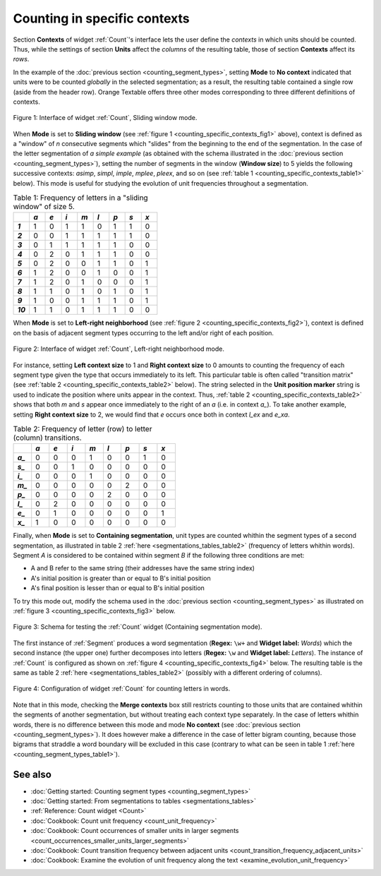 .. meta::
   :description: Orange Textable documentation, counting in specific contexts
   :keywords: Orange, Textable, documentation, count, context, contigency
              table, document-term matrix, term-document matrix

Counting in specific contexts
=============================

Section **Contexts** of widget :ref:`Count`'s interface lets the
user define the *contexts* in which units should be counted. Thus, while
the settings of section **Units** affect the *columns* of the resulting table,
those of section **Contexts** affect its *rows*.

In the example of the :doc:`previous section <counting_segment_types>`,
setting **Mode** to **No context** indicated that units were to be counted
*globally* in the selected segmentation; as a result, the resulting table
contained a single row (aside from the header row). Orange Textable offers
three other modes corresponding to three different definitions of contexts.

.. _counting_specific_contexts_fig1:

.. figure:: figures/count_mode_sliding_window_example.png
    :align: center
    :alt: Interface of widget Count, Sliding window mode

    Figure 1: Interface of widget :ref:`Count`, Sliding window mode.

When **Mode** is set to **Sliding window** (see
:ref:`figure 1 <counting_specific_contexts_fig1>` above), context is defined
as a "window" of *n* consecutive segments which "slides" from the beginning
to the end of the segmentation. In the case of the letter segmentation of
*a simple example* (as obtained with the schema illustrated in
the :doc:`previous section <counting_segment_types>`), setting the number
of segments in the window (**Window size**) to 5 yields the following
successive contexts: *asimp*, *simpl*, *imple*, *mplee*, *pleex*, and so on
(see :ref:`table 1 <counting_specific_contexts_table1>` below). This mode is
useful for studying the evolution of unit frequencies throughout a
segmentation.

.. _counting_specific_contexts_table1:

.. csv-table:: Table 1: Frequency of letters in a "sliding window" of size 5.
    :header: "", *a*, *e*, *i*, *m*, *l*, *p*, *s*, *x*
    :stub-columns: 1
    :widths: 3 3 3 3 3 3 3 3 3

    *1*,    1,    0,    1,    1,    0,    1,    1,    0
    *2*,    0,    0,    1,    1,    1,    1,    1,    0
    *3*,    0,    1,    1,    1,    1,    1,    0,    0
    *4*,    0,    2,    0,    1,    1,    1,    0,    0
    *5*,    0,    2,    0,    0,    1,    1,    0,    1
    *6*,    1,    2,    0,    0,    1,    0,    0,    1
    *7*,    1,    2,    0,    1,    0,    0,    0,    1
    *8*,    1,    1,    0,    1,    0,    1,    0,    1
    *9*,    1,    0,    0,    1,    1,    1,    0,    1
    *10*,   1,    1,    0,    1,    1,    1,    0,    0

When **Mode** is set to **Left-right neighborhood** (see :ref:`figure 2
<counting_specific_contexts_fig2>`), context is defined on the basis of
adjacent segment types occurring to the left and/or right of each position.

.. _counting_specific_contexts_fig2:

.. figure:: figures/count_mode_left_right_neighborhood_example.png
    :align: center
    :alt: Interface of widget Count, Left-right neighborhood mode

    Figure 2: Interface of widget :ref:`Count`, Left-right neighborhood mode.

For instance, setting **Left context size** to 1 and **Right context size**
to 0 amounts to counting the frequency of each segment type given the type
that occurs immediately to its left. This particular table is often called
"transition matrix" (see :ref:`table 2 <counting_specific_contexts_table2>`
below). The string selected in the **Unit position marker** string is used
to indicate the position where units appear in the context. Thus,
:ref:`table 2 <counting_specific_contexts_table2>` shows that both *m* and *s*
appear once immediately to the right of an *a* (i.e. in context *a_*).
To take another example, setting **Right context size** to 2, we would find
that *e* occurs once both in context *l_ex* and *e_xa*.

.. _counting_specific_contexts_table2:

.. csv-table:: Table 2: Frequency of letter (row) to letter (column) transitions.
    :header: "", *a*, *e*, *i*, *m*, *l*, *p*, *s*, *x*
    :stub-columns: 1
    :widths: 3 3 3 3 3 3 3 3 3

    *a_*,    0,    0,    0,    1,    0,    0,    1,    0
    *s_*,    0,    0,    1,    0,    0,    0,    0,    0
    *i_*,    0,    0,    0,    1,    0,    0,    0,    0
    *m_*,    0,    0,    0,    0,    0,    2,    0,    0
    *p_*,    0,    0,    0,    0,    2,    0,    0,    0
    *l_*,    0,    2,    0,    0,    0,    0,    0,    0
    *e_*,    0,    1,    0,    0,    0,    0,    0,    1
    *x_*,    1,    0,    0,    0,    0,    0,    0,    0

Finally, when **Mode** is set to **Containing segmentation**, unit types are
counted whithin the segment types of a second segmentation, as illustrated in
table 2 :ref:`here <segmentations_tables_table2>` (frequency of letters
whithin words). Segment *A* is considered to be contained within segment *B*
if the following three conditions are met:

- A and B refer to the same string (their addresses have the same string index)
- A's initial position is greater than or equal to B's initial position
- A's final position is lesser than or equal to B's initial position

To try this mode out, modify the schema used in the
:doc:`previous section <counting_segment_types>` as illustrated on
:ref:`figure 3 <counting_specific_contexts_fig3>` below.

.. _counting_specific_contexts_fig3:

.. figure:: figures/count_mode_containing_segmentation_example_schema.png
    :align: center
    :alt: Schema for testing the Count widget (Containing segmentation mode)
    :scale: 80 %

    Figure 3: Schema for testing the :ref:`Count` widget (Containing segmentation mode).

The first instance of :ref:`Segment` produces a word segmentation (**Regex:**
``\w+`` and **Widget label:** *Words*) which the second instance (the upper one) further decomposes into letters (**Regex:** ``\w`` and
**Widget label:** *Letters*). The instance of :ref:`Count` is
configured as shown on :ref:`figure 4 <counting_specific_contexts_fig4>`
below. The resulting table is the same as table 2
:ref:`here <segmentations_tables_table2>` (possibly with a different ordering
of columns).

.. _counting_specific_contexts_fig4:

.. figure:: figures/count_mode_containing_segmentation_example.png
    :align: center
    :alt: Interface of widget Count, Containing segmentation mode

    Figure 4: Configuration of widget :ref:`Count` for counting letters in words.

Note that in this mode, checking the **Merge contexts** box still restricts
counting to those units that are contained whithin the segments of another
segmentation, but without treating each context type separately. In the
case of letters whithin words, there is no difference between this mode and
mode **No context** (see :doc:`previous section <counting_segment_types>`).
It does however make a difference in the case of letter bigram counting,
because those bigrams that straddle a word boundary will be excluded in this
case (contrary to what can be seen in table 1
:ref:`here <counting_segment_types_table1>`).

See also
--------

* :doc:`Getting started: Counting segment types <counting_segment_types>`
* :doc:`Getting started: From segmentations to tables <segmentations_tables>`
* :ref:`Reference: Count widget <Count>`
* :doc:`Cookbook: Count unit frequency <count_unit_frequency>`
* :doc:`Cookbook: Count occurrences of smaller units in larger segments
  <count_occurrences_smaller_units_larger_segments>`
* :doc:`Cookbook: Count transition frequency between adjacent units
  <count_transition_frequency_adjacent_units>`
* :doc:`Cookbook: Examine the evolution of unit frequency along the text
  <examine_evolution_unit_frequency>`

